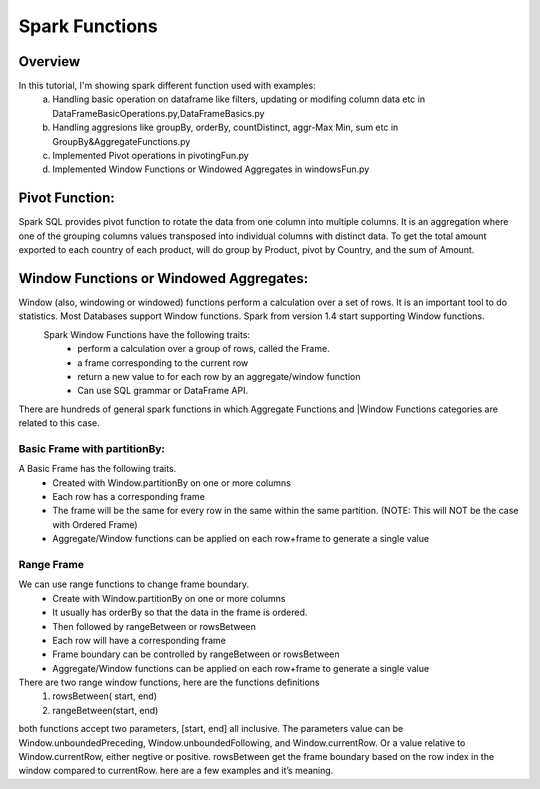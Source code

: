 ===============
Spark Functions
===============

Overview
==============
In this tutorial, I'm showing spark different function used with examples:
  a. Handling basic operation on dataframe like filters, updating or modifing column data etc in DataFrameBasicOperations.py,DataFrameBasics.py
  b. Handling aggresions like groupBy, orderBy, countDistinct, aggr-Max Min, sum etc in GroupBy&AggregateFunctions.py
  c. Implemented Pivot operations in pivotingFun.py
  d. Implemented Window Functions or Windowed Aggregates in windowsFun.py
  
Pivot Function:
================
Spark SQL provides pivot function to rotate the data from one column into multiple columns. It is an aggregation where one of the grouping columns values transposed into individual columns with distinct data. To get the total amount exported to each country of each product, will do group by Product, pivot by Country, and the sum of Amount.
  

Window Functions or Windowed Aggregates:
========================================
Window (also, windowing or windowed) functions perform a calculation over a set of rows. It is an important tool to do statistics. Most Databases support Window functions. Spark from version 1.4 start supporting Window functions.
  Spark Window Functions have the following traits:
    - perform a calculation over a group of rows, called the Frame.
    - a frame corresponding to the current row
    - return a new value to for each row by an aggregate/window function
    - Can use SQL grammar or DataFrame API.

There are hundreds of general spark functions in which Aggregate Functions and |Window Functions categories are related to this case.

.. image:: spark-window.png
   :width: 400px

Basic Frame with partitionBy:
-----------------------------
A Basic Frame has the following traits.
  - Created with Window.partitionBy on one or more columns
  - Each row has a corresponding frame
  - The frame will be the same for every row in the same within the same partition. (NOTE: This will NOT be the case with Ordered Frame)
  - Aggregate/Window functions can be applied on each row+frame to generate a single value
  
.. image:: spark-window-2.png
   :width: 400px
   
Range Frame
-----------------------------
We can use range functions to change frame boundary.
  - Create with Window.partitionBy on one or more columns
  - It usually has orderBy so that the data in the frame is ordered.
  - Then followed by rangeBetween or rowsBetween
  - Each row will have a corresponding frame
  - Frame boundary can be controlled by rangeBetween or rowsBetween
  - Aggregate/Window functions can be applied on each row+frame to generate a single value
  
There are two range window functions, here are the functions definitions
  1. rowsBetween( start, end)
  2. rangeBetween(start, end)

both functions accept two parameters, [start, end] all inclusive. The parameters value can be Window.unboundedPreceding, Window.unboundedFollowing, and Window.currentRow. Or a value relative to Window.currentRow, either negtive or positive.
rowsBetween get the frame boundary based on the row index in the window compared to currentRow. here are a few examples and it’s meaning.
